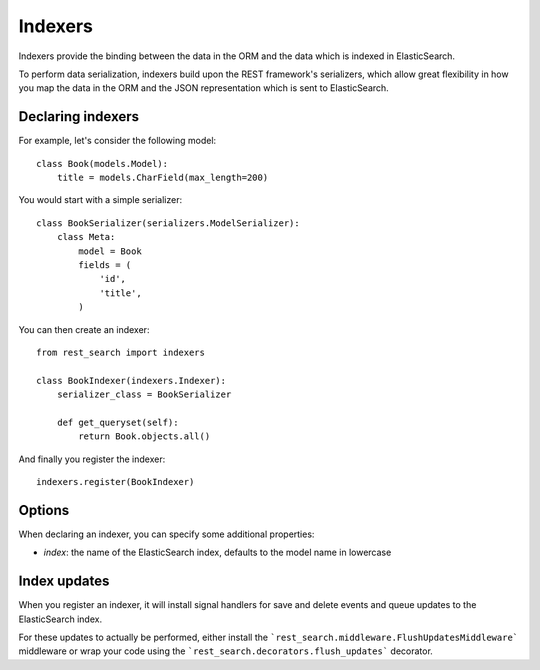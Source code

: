 Indexers
========

Indexers provide the binding between the data in the ORM and the data which
is indexed in ElasticSearch.

To perform data serialization, indexers build upon the REST framework's
serializers, which allow great flexibility in how you map the data in the ORM
and the JSON representation which is sent to ElasticSearch.

Declaring indexers
------------------

For example, let's consider the following model::

    class Book(models.Model):
        title = models.CharField(max_length=200)

You would start with a simple serializer::

    class BookSerializer(serializers.ModelSerializer):
        class Meta:
            model = Book
            fields = (
                'id',
                'title',
            )

You can then create an indexer::

    from rest_search import indexers

    class BookIndexer(indexers.Indexer):
        serializer_class = BookSerializer

        def get_queryset(self):
            return Book.objects.all()

And finally you register the indexer::

    indexers.register(BookIndexer)

Options
-------

When declaring an indexer, you can specify some additional properties:

- `index`: the name of the ElasticSearch index, defaults to the model name in lowercase

Index updates
-------------

When you register an indexer, it will install signal handlers for save and
delete events and queue updates to the ElasticSearch index.

For these updates to actually be performed, either install the
```rest_search.middleware.FlushUpdatesMiddleware``` middleware or wrap your
code using the ```rest_search.decorators.flush_updates``` decorator.
